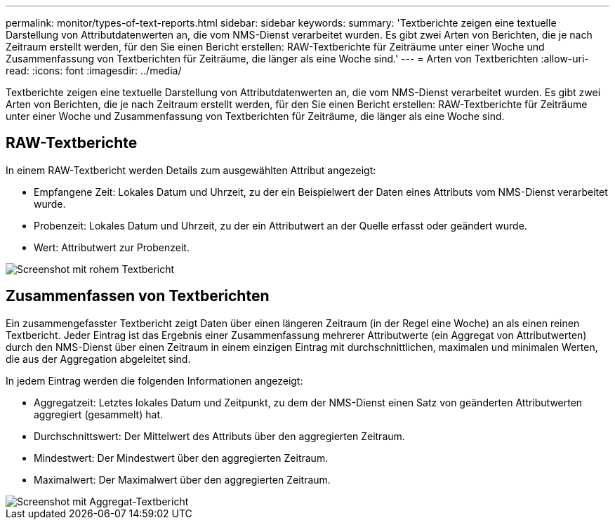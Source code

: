 ---
permalink: monitor/types-of-text-reports.html 
sidebar: sidebar 
keywords:  
summary: 'Textberichte zeigen eine textuelle Darstellung von Attributdatenwerten an, die vom NMS-Dienst verarbeitet wurden. Es gibt zwei Arten von Berichten, die je nach Zeitraum erstellt werden, für den Sie einen Bericht erstellen: RAW-Textberichte für Zeiträume unter einer Woche und Zusammenfassung von Textberichten für Zeiträume, die länger als eine Woche sind.' 
---
= Arten von Textberichten
:allow-uri-read: 
:icons: font
:imagesdir: ../media/


[role="lead"]
Textberichte zeigen eine textuelle Darstellung von Attributdatenwerten an, die vom NMS-Dienst verarbeitet wurden. Es gibt zwei Arten von Berichten, die je nach Zeitraum erstellt werden, für den Sie einen Bericht erstellen: RAW-Textberichte für Zeiträume unter einer Woche und Zusammenfassung von Textberichten für Zeiträume, die länger als eine Woche sind.



== RAW-Textberichte

In einem RAW-Textbericht werden Details zum ausgewählten Attribut angezeigt:

* Empfangene Zeit: Lokales Datum und Uhrzeit, zu der ein Beispielwert der Daten eines Attributs vom NMS-Dienst verarbeitet wurde.
* Probenzeit: Lokales Datum und Uhrzeit, zu der ein Attributwert an der Quelle erfasst oder geändert wurde.
* Wert: Attributwert zur Probenzeit.


image::../media/raw_text_report.gif[Screenshot mit rohem Textbericht]



== Zusammenfassen von Textberichten

Ein zusammengefasster Textbericht zeigt Daten über einen längeren Zeitraum (in der Regel eine Woche) an als einen reinen Textbericht. Jeder Eintrag ist das Ergebnis einer Zusammenfassung mehrerer Attributwerte (ein Aggregat von Attributwerten) durch den NMS-Dienst über einen Zeitraum in einem einzigen Eintrag mit durchschnittlichen, maximalen und minimalen Werten, die aus der Aggregation abgeleitet sind.

In jedem Eintrag werden die folgenden Informationen angezeigt:

* Aggregatzeit: Letztes lokales Datum und Zeitpunkt, zu dem der NMS-Dienst einen Satz von geänderten Attributwerten aggregiert (gesammelt) hat.
* Durchschnittswert: Der Mittelwert des Attributs über den aggregierten Zeitraum.
* Mindestwert: Der Mindestwert über den aggregierten Zeitraum.
* Maximalwert: Der Maximalwert über den aggregierten Zeitraum.


image::../media/aggregate_text_report.gif[Screenshot mit Aggregat-Textbericht]
